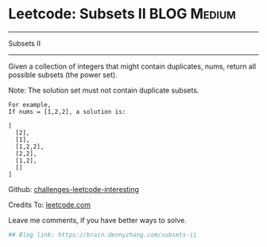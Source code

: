 * Leetcode: Subsets II                                              :BLOG:Medium:
#+STARTUP: showeverything
#+OPTIONS: toc:nil \n:t ^:nil creator:nil d:nil
:PROPERTIES:
:type:     combination, codetemplate, backtracking
:END:
---------------------------------------------------------------------
Subsets II
---------------------------------------------------------------------
Given a collection of integers that might contain duplicates, nums, return all possible subsets (the power set).

Note: The solution set must not contain duplicate subsets.
#+BEGIN_EXAMPLE
For example,
If nums = [1,2,2], a solution is:

[
  [2],
  [1],
  [1,2,2],
  [2,2],
  [1,2],
  []
]
#+END_EXAMPLE

Github: [[url-external:https://github.com/DennyZhang/challenges-leetcode-interesting/tree/master/subsets-ii][challenges-leetcode-interesting]]

Credits To: [[url-external:https://leetcode.com/problems/subsets-ii/description/][leetcode.com]]

Leave me comments, if you have better ways to solve.

#+BEGIN_SRC python
## Blog link: https://brain.dennyzhang.com/subsets-ii

#+END_SRC
